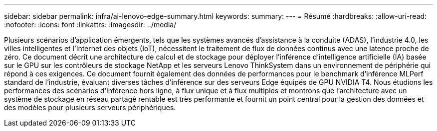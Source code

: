 ---
sidebar: sidebar 
permalink: infra/ai-lenovo-edge-summary.html 
keywords:  
summary:  
---
= Résumé
:hardbreaks:
:allow-uri-read: 
:nofooter: 
:icons: font
:linkattrs: 
:imagesdir: ../media/


[role="lead"]
Plusieurs scénarios d’application émergents, tels que les systèmes avancés d’assistance à la conduite (ADAS), l’industrie 4.0, les villes intelligentes et l’Internet des objets (IoT), nécessitent le traitement de flux de données continus avec une latence proche de zéro.  Ce document décrit une architecture de calcul et de stockage pour déployer l'inférence d'intelligence artificielle (IA) basée sur le GPU sur les contrôleurs de stockage NetApp et les serveurs Lenovo ThinkSystem dans un environnement de périphérie qui répond à ces exigences.  Ce document fournit également des données de performances pour le benchmark d'inférence MLPerf standard de l'industrie, évaluant diverses tâches d'inférence sur des serveurs Edge équipés de GPU NVIDIA T4.  Nous étudions les performances des scénarios d'inférence hors ligne, à flux unique et à flux multiples et montrons que l'architecture avec un système de stockage en réseau partagé rentable est très performante et fournit un point central pour la gestion des données et des modèles pour plusieurs serveurs périphériques.
